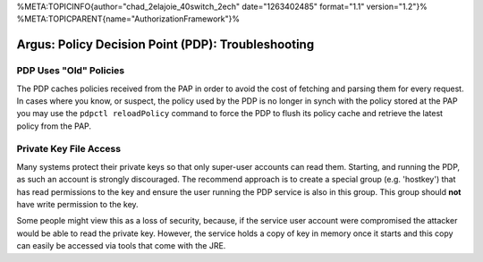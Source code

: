 %META:TOPICINFO{author="chad\_2elajoie\_40switch\_2ech"
date="1263402485" format="1.1" version="1.2"}%
%META:TOPICPARENT{name="AuthorizationFramework"}%

Argus: Policy Decision Point (PDP): Troubleshooting
===================================================

PDP Uses "Old" Policies
-----------------------

The PDP caches policies received from the PAP in order to avoid the cost
of fetching and parsing them for every request. In cases where you know,
or suspect, the policy used by the PDP is no longer in synch with the
policy stored at the PAP you may use the ``pdpctl reloadPolicy`` command
to force the PDP to flush its policy cache and retrieve the latest
policy from the PAP.

Private Key File Access
-----------------------

Many systems protect their private keys so that only super-user accounts
can read them. Starting, and running the PDP, as such an account is
strongly discouraged. The recommend approach is to create a special
group (e.g. 'hostkey') that has read permissions to the key and ensure
the user running the PDP service is also in this group. This group
should **not** have write permission to the key.

Some people might view this as a loss of security, because, if the
service user account were compromised the attacker would be able to read
the private key. However, the service holds a copy of key in memory once
it starts and this copy can easily be accessed via tools that come with
the JRE.
